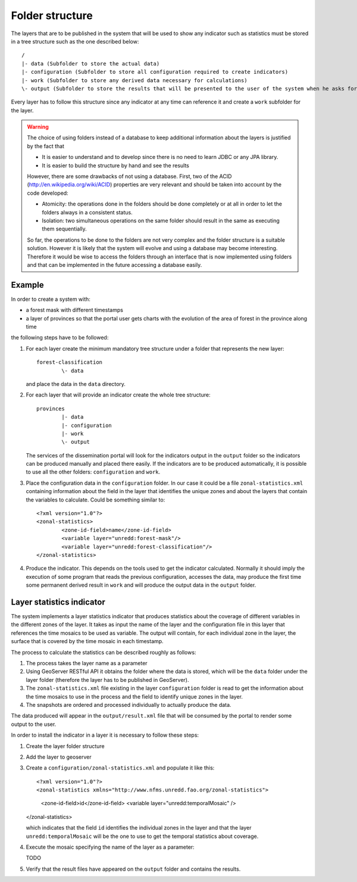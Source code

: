 Folder structure
=================

The layers that are to be published in the system that will be used to show any indicator such as statistics must be stored in a tree structure such as the one described below::

	/
	|- data (Subfolder to store the actual data)
	|- configuration (Subfolder to store all configuration required to create indicators)
	|- work (Subfolder to store any derived data necessary for calculations)
	\- output (Subfolder to store the results that will be presented to the user of the system when he asks for a certain indicator of the layer)

Every layer has to follow this structure since any indicator at any time can reference it and create a ``work`` subfolder for the layer.

.. warning::
   The choice of using folders instead of a database to keep additional information about the layers is justified by the fact that

   * It is easier to understand and to develop since there is no need to learn JDBC or any JPA library.
   * It is easier to build the structure by hand and see the results

   However, there are some drawbacks of not using a database. First, two of the ACID (http://en.wikipedia.org/wiki/ACID) properties are very relevant and should be taken into account by the code developed: 

   * Atomicity: the operations done in the folders should be done completely or at all in order to let the folders always in a consistent status.
   * Isolation: two simultaneous operations on the same folder should result in the same as executing them sequentially.

   So far, the operations to be done to the folders are not very complex and the folder structure is a suitable solution. However it is likely that the system will evolve and using a database may become interesting. Therefore it would be wise to access the folders through an interface that is now implemented using folders and that can be implemented in the future accessing a database easily.

Example
--------

In order to create a system with:

- a forest mask with different timestamps
- a layer of provinces so that the portal user gets charts with the evolution of the area of forest in the province along time

the following steps have to be followed:

#. For each layer create the minimum mandatory tree structure under a folder that represents the new layer::

	forest-classification
		\- data

   and place the data in the ``data`` directory.

#. For each layer that will provide an indicator create the whole tree structure::
	
	provinces
		|- data
		|- configuration
		|- work
		\- output

   The services of the dissemination portal will look for the indicators output in the ``output`` folder so the indicators can be produced manually and placed there easily. If the indicators are to be produced automatically, it is possible to use all the other folders: ``configuration`` and ``work``.

#. Place the configuration data in the ``configuration`` folder. In our case it could be a file ``zonal-statistics.xml`` containing information about the field in the layer that identifies the unique zones and about the layers that contain the variables to calculate. Could be something similar to::

	<?xml version="1.0"?>
	<zonal-statistics>
		<zone-id-field>name</zone-id-field>
		<variable layer="unredd:forest-mask"/>
		<variable layer="unredd:forest-classification"/>
	</zonal-statistics>

#. Produce the indicator. This depends on the tools used to get the indicator calculated. Normally it should imply the execution of some program that reads the previous configuration, accesses the data, may produce the first time some permanent derived result in ``work`` and will produce the output data in the ``output`` folder. 

Layer statistics indicator
--------------------------

The system implements a layer statistics indicator that produces statistics about the coverage of different variables in the different zones of the layer. It takes as input the name of the layer and the configuration file in this layer that references the time mosaics to be used as variable. The output will contain, for each individual zone in the layer, the surface that is covered by the time mosaic in each timestamp.

The process to calculate the statistics can be described roughly as follows:

#. The process takes the layer name as a parameter
#. Using GeoServer RESTful API it obtains the folder where the data is stored, which will be the ``data`` folder under the layer folder (therefore the layer has to be published in GeoServer).
#. The ``zonal-statistics.xml`` file existing in the layer ``configuration`` folder is read to get the information about the time mosaics to use in the process and the field to identify unique zones in the layer. 
#. The snapshots are ordered and processed individually to actually produce the data.

The data produced will appear in the ``output/result.xml`` file that will be consumed by the portal to render some output to the user.

In order to install the indicator in a layer it is necessary to follow these steps:

#. Create the layer folder structure

#. Add the layer to geoserver

#. Create a ``configuration/zonal-statistics.xml`` and populate it like this::

   <?xml version="1.0"?>
   <zonal-statistics xmlns="http://www.nfms.unredd.fao.org/zonal-statistics">
   	<zone-id-field>id</zone-id-field>
   	<variable layer="unredd:temporalMosaic" />
   </zonal-statistics>
   
   which indicates that the field ``id`` identifies the individual zones in the layer and that the layer ``unredd:temporalMosaic`` will be the one to use to get the temporal statistics about coverage.

#. Execute the mosaic specifying the name of the layer as a parameter::

   TODO

#. Verify that the result files have appeared on the ``output`` folder and contains the results.





